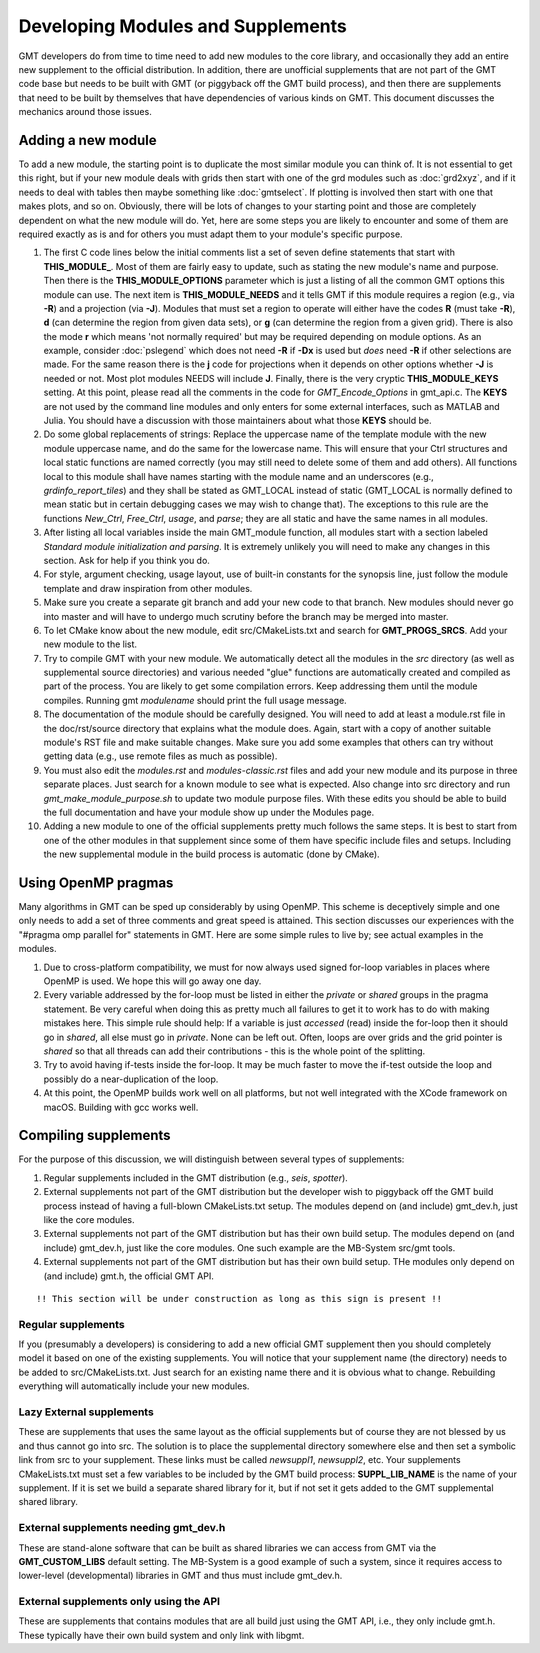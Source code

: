 .. index:: ! develop

**********************************
Developing Modules and Supplements
**********************************

GMT developers do from time to time need to add new modules to the core library,
and occasionally they add an entire new supplement to the official distribution.  In
addition, there are unofficial supplements that are not part of the GMT code base
but needs to be built with GMT (or piggyback off the GMT build process), and then
there are supplements that need to be built by themselves that have dependencies
of various kinds on GMT.  This document discusses the mechanics around those issues.

Adding a new module
-------------------

To add a new module, the starting point is to duplicate the most similar module you can think
of.  It is not essential to get this right, but if your new module deals with grids then
start with one of the grd modules such as :doc:`grd2xyz`, and if it needs to deal with tables
then maybe something like :doc:`gmtselect`.  If plotting is involved then start with one that
makes plots, and so on.  Obviously, there will be lots of changes to your starting point and
those are completely dependent on what the new module will do.  Yet, here are some steps
you are likely to encounter and some of them are required exactly as is and for others you
must adapt them to your module's specific purpose.

#. The first C code lines below the initial comments list a set of seven define statements
   that start with **THIS_MODULE_**. Most of them are fairly easy to update, such as stating
   the new module's name and purpose. Then there is the **THIS_MODULE_OPTIONS** parameter which
   is just a listing of all the common GMT options this module can use.  The next item is
   **THIS_MODULE_NEEDS** and it tells GMT if this module requires a region (e.g., via **-R**)
   and a projection (via **-J**).  Modules that must set a region to operate will either have
   the codes **R** (must take **-R**), **d** (can determine the region from given data sets),
   or **g** (can determine the region from a given grid).  There is also the mode **r** which
   means 'not normally required' but may be required depending on module options.  As an example,
   consider :doc:`pslegend` which does not need **-R** if **-Dx** is used but *does* need **-R** if
   other selections are made. For the same reason there is the **j** code for projections when
   it depends on other options whether **-J** is needed or not.  Most plot modules NEEDS will
   include **J**.  Finally, there is the very cryptic **THIS_MODULE_KEYS** setting. At this point,
   please read all the comments in the code for *GMT_Encode_Options* in gmt_api.c.  The **KEYS**
   are not used by the command line modules and only enters for some external interfaces, such
   as MATLAB and Julia.  You should have a discussion with those maintainers about what those
   **KEYS** should be.

#. Do some global replacements of strings: Replace the uppercase name of the template module
   with the new module uppercase name, and do the same for the lowercase name. This will ensure that
   your Ctrl structures and local static functions are named correctly (you may still need to
   delete some of them and add others).  All functions local to this module shall have names
   starting with the module name and an underscores (e.g., *grdinfo_report_tiles*) and they shall
   be stated as GMT_LOCAL instead of static (GMT_LOCAL is normally defined to mean static but
   in certain debugging cases we may wish to change that). The exceptions to this rule are the
   functions *New_Ctrl*, *Free_Ctrl*, *usage*, and *parse*; they are all static and have the
   same names in all modules.

#. After listing all local variables inside the main GMT_module function, all modules start with
   a section labeled *Standard module initialization and parsing*.  It is extremely unlikely
   you will need to make any changes in this section.  Ask for help if you think you do.

#. For style, argument checking, usage layout, use of built-in constants for the synopsis line,
   just follow the module template and draw inspiration from other modules.

#. Make sure you create a separate git branch and add your new code to that branch. New modules
   should never go into master and will have to undergo much scrutiny before the branch may
   be merged into master.

#. To let CMake know about the new module, edit src/CMakeLists.txt and search for **GMT_PROGS_SRCS**.
   Add your new module to the list.

#. Try to compile GMT with your new module.  We automatically detect all the modules in the *src*
   directory (as well as supplemental source directories) and various needed "glue" functions
   are automatically created and compiled as part of the process.  You are likely to get some
   compilation errors.  Keep addressing them until the module compiles.  Running gmt *modulename*
   should print the full usage message.

#. The documentation of the module should be carefully designed.  You will need to add at least a
   module.rst file in the doc/rst/source directory that explains what the module does.  Again,
   start with a copy of another suitable module's RST file and make suitable changes.  Make sure
   you add some examples that others can try without getting data (e.g., use remote files as much
   as possible).

#. You must also edit the *modules.rst* and *modules-classic.rst* files and add your new module 
   and its purpose in three separate places.  Just search for a known module to see what is expected.
   Also change into src directory and run `gmt_make_module_purpose.sh` to update two module purpose files.
   With these edits you should be able to build the full documentation and have your module show up under the
   Modules page.

#. Adding a new module to one of the official supplements pretty much follows the same steps.
   It is best to start from one of the other modules in that supplement since some of them
   have specific include files and setups.  Including the new supplemental module in the build
   process is automatic (done by CMake).

Using OpenMP pragmas
--------------------

Many algorithms in GMT can be sped up considerably by using OpenMP.  This scheme is deceptively
simple and one only needs to add a set of three comments and great speed is attained.  This
section discusses our experiences with the "#pragma omp parallel for" statements in GMT.
Here are some simple rules to live by; see actual examples in the modules.

#. Due to cross-platform compatibility, we must for now always used signed for-loop variables
   in places where OpenMP is used.  We hope this will go away one day.
#. Every variable addressed by the for-loop must be listed in either the *private* or *shared*
   groups in the pragma statement.  Be very careful when doing this as pretty much all failures
   to get it to work has to do with making mistakes here.  This simple rule should help: If a
   variable is just *accessed* (read) inside the for-loop then it should go in *shared*, all else must go in
   *private*.  None can be left out.  Often, loops are over grids and the grid pointer is *shared*
   so that all threads can add their contributions - this is the whole point of the splitting.
#. Try to avoid having if-tests inside the for-loop.  It may be much faster to move the if-test
   outside the loop and possibly do a near-duplication of the loop.
#. At this point, the OpenMP builds work well on all platforms, but not well integrated with
   the XCode framework on macOS.  Building  with gcc works well.

Compiling supplements
---------------------

For the purpose of this discussion, we will distinguish between several types of supplements:

#. Regular supplements included in the GMT distribution (e.g., *seis*, *spotter*).
#. External supplements not part of the GMT distribution but the developer wish to
   piggyback off the GMT build process instead of having a full-blown CMakeLists.txt setup.
   The  modules depend on (and include) gmt_dev.h, just like the core modules.
#. External supplements not part of the GMT distribution but has their own build setup.
   The  modules depend on (and include) gmt_dev.h, just like the core modules. One such
   example are the MB-System src/gmt tools.
#. External supplements not part of the GMT distribution but has their own build setup.
   THe modules only depend on (and include) gmt.h, the official GMT API.

::

    !! This section will be under construction as long as this sign is present !!

Regular supplements
===================

If you (presumably a developers) is considering to add a new official GMT supplement then
you should completely model it based on one of the existing supplements.  You will notice that
your supplement name (the directory) needs to be added to src/CMakeLists.txt.  Just search for
an existing name there and it is obvious what to change.  Rebuilding everything will automatically
include your new modules.

Lazy External supplements
=========================

These are supplements that uses the same layout as the official supplements but of course they
are not blessed by us and thus cannot go into src.  The solution is to place the supplemental
directory somewhere else and then set a symbolic link from src to your supplement.  These links
must be called *newsuppl1*, *newsuppl2*, etc.  Your supplements CMakeLists.txt must set a few
variables to be included by the GMT build process: **SUPPL_LIB_NAME** is the name of your supplement.
If it is set we build a separate shared library for it, but if not set it gets added to the GMT
supplemental shared library.

External supplements needing gmt_dev.h
======================================

These are stand-alone software that can be built as shared libraries we can access from GMT
via the **GMT_CUSTOM_LIBS** default setting.  The MB-System is a good example of such a system,
since it requires access to lower-level (developmental) libraries in GMT and thus must include
gmt_dev.h.


External supplements only using the API
=======================================

These are supplements that contains modules that are all build just using the GMT API, i.e., they
only include gmt.h.  These typically have their own build system and only link with libgmt.
